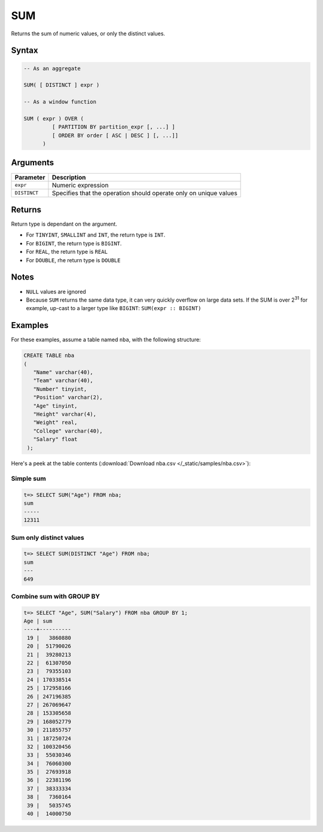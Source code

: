 .. _sum:

**************************
SUM 
**************************

Returns the sum of numeric values, or only the distinct values.

Syntax
==========


.. code-block:: postgres

   -- As an aggregate
   
   SUM( [ DISTINCT ] expr )
   
   -- As a window function
   
   SUM ( expr ) OVER (   
            [ PARTITION BY partition_expr [, ...] ]  
            [ ORDER BY order [ ASC | DESC ] [, ...]]   
         )

Arguments
============

.. list-table:: 
   :widths: auto
   :header-rows: 1
   
   * - Parameter
     - Description
   * - ``expr``
     - Numeric expression
   * - ``DISTINCT``
     - Specifies that the operation should operate only on unique values

Returns
============

Return type is dependant on the argument.

* For ``TINYINT``, ``SMALLINT`` and ``INT``, the return type is ``INT``.

* For ``BIGINT``, the return type is ``BIGINT``.

* For ``REAL``, the return type is ``REAL``

* For ``DOUBLE``, rhe return type is ``DOUBLE``

Notes
=======

* ``NULL`` values are ignored

* Because ``SUM`` returns the same data type, it can very quickly overflow on large data sets. If the SUM is over 2\ :sup:`31` for example, up-cast to a larger type like ``BIGINT``: ``SUM(expr :: BIGINT)``

Examples
===========

For these examples, assume a table named ``nba``, with the following structure:

.. code-block:: postgres
   
   CREATE TABLE nba
   (
      "Name" varchar(40),
      "Team" varchar(40),
      "Number" tinyint,
      "Position" varchar(2),
      "Age" tinyint,
      "Height" varchar(4),
      "Weight" real,
      "College" varchar(40),
      "Salary" float
    );


Here's a peek at the table contents (:download:`Download nba.csv </_static/samples/nba.csv>`):

.. csv-table:: nba.csv
   :file: nba-t10.csv
   :widths: auto
   :header-rows: 1

Simple sum
-------------

.. code-block:: psql

   t=> SELECT SUM("Age") FROM nba;
   sum  
   -----
   12311

Sum only distinct values
----------------------------

.. code-block:: psql

   t=> SELECT SUM(DISTINCT "Age") FROM nba;
   sum
   ---
   649

Combine sum with GROUP BY
------------------------------

.. code-block:: psql

   t=> SELECT "Age", SUM("Salary") FROM nba GROUP BY 1;
   Age | sum      
   ----+----------
    19 |   3860880
    20 |  51790026
    21 |  39280213
    22 |  61307050
    23 |  79355103
    24 | 170338514
    25 | 172958166
    26 | 247196385
    27 | 267069647
    28 | 153305658
    29 | 168052779
    30 | 211855757
    31 | 187250724
    32 | 100320456
    33 |  55030346
    34 |  76060300
    35 |  27693918
    36 |  22381196
    37 |  38333334
    38 |   7360164
    39 |   5035745
    40 |  14000750
